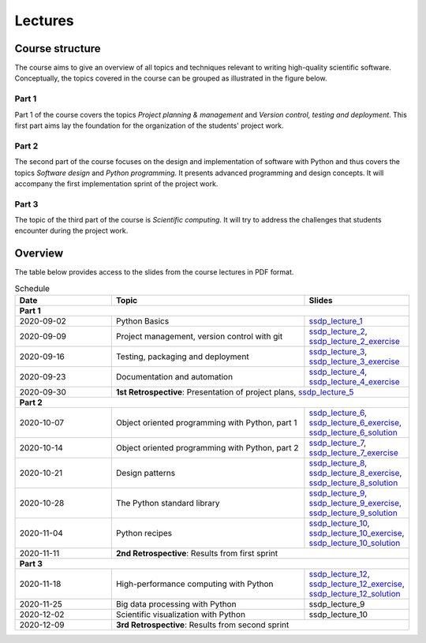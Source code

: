 Lectures
========

Course structure
----------------

The course aims to give an overview of all topics and techniques relevant
to writing high-quality scientific software. Conceptually, the topics covered
in the course can be grouped as illustrated in the figure below.

.. image:: ../../lectures/2/figures/dimensions_of_software_development.svg
           :width: 300
           :align: center

Part 1
``````

Part 1 of the course covers the topics *Project planning & management* and
*Version control, testing and deployment*. This first part aims lay the foundation
for the organization of the students' project work.

Part 2
``````

The second part of the course focuses on the design and implementation of software
with Python and thus covers the topics *Software design* and *Python programming*.
It presents advanced programming and design concepts. It will accompany
the first implementation sprint of the project work.

Part 3
``````
The topic of the third part of the course is *Scientific computing*. It will try
to address the challenges that students encounter during the project work.

Overview
--------

The table below provides access to the slides from
the course lectures in PDF format.

.. table:: Schedule
  :widths: 25 50 25

  +------------+--------------------------------------------------+--------------------------------------------------------------------------+
  | Date       | Topic                                            |      Slides                                                              |
  +============+==================================================+==========================================================================+
  | **Part 1**                                                                                                                               |
  +------------+--------------------------------------------------+--------------------------------------------------------------------------+
  | 2020-09-02 | Python Basics                                    | ssdp_lecture_1_                                                          |
  +------------+--------------------------------------------------+--------------------------------------------------------------------------+
  | 2020-09-09 | Project management, version control with git     | ssdp_lecture_2_, ssdp_lecture_2_exercise_                                |
  +------------+--------------------------------------------------+--------------------------------------------------------------------------+
  | 2020-09-16 | Testing, packaging and deployment                | ssdp_lecture_3_, ssdp_lecture_3_exercise_                                |
  +------------+--------------------------------------------------+--------------------------------------------------------------------------+
  | 2020-09-23 | Documentation and automation                     | ssdp_lecture_4_, ssdp_lecture_4_exercise_                                |
  +------------+--------------------------------------------------+--------------------------------------------------------------------------+
  | 2020-09-30 | **1st Retrospective**: Presentation of project plans, ssdp_lecture_5_                                                       |
  +------------+--------------------------------------------------+--------------------------------------------------------------------------+
  | **Part 2**                                                                                                                               |
  +------------+--------------------------------------------------+--------------------------------------------------------------------------+
  | 2020-10-07 | Object oriented programming with Python, part 1  | ssdp_lecture_6_, ssdp_lecture_6_exercise_, ssdp_lecture_6_solution_      |
  +------------+--------------------------------------------------+--------------------------------------------------------------------------+
  | 2020-10-14 | Object oriented programming with Python, part 2  | ssdp_lecture_7_, ssdp_lecture_7_exercise_                                |
  +------------+--------------------------------------------------+--------------------------------------------------------------------------+
  | 2020-10-21 | Design patterns                                  | ssdp_lecture_8_, ssdp_lecture_8_exercise_, ssdp_lecture_8_solution_      |
  +------------+--------------------------------------------------+--------------------------------------------------------------------------+
  | 2020-10-28 | The Python standard library                      | ssdp_lecture_9_, ssdp_lecture_9_exercise_, ssdp_lecture_9_solution_      |
  +------------+--------------------------------------------------+--------------------------------------------------------------------------+
  | 2020-11-04 | Python recipes                                   | ssdp_lecture_10_, ssdp_lecture_10_exercise_, ssdp_lecture_10_solution_   |
  +------------+--------------------------------------------------+--------------------------------------------------------------------------+
  | 2020-11-11 | **2nd Retrospective**: Results from first sprint                                                                            |
  +------------+--------------------------------------------------+--------------------------------------------------------------------------+
  | **Part 3**                                                                                                                               |
  +------------+--------------------------------------------------+--------------------------------------------------------------------------+
  | 2020-11-18 | High-performance computing with Python           | ssdp_lecture_12_, ssdp_lecture_12_exercise_, ssdp_lecture_12_solution_   |
  +------------+--------------------------------------------------+--------------------------------------------------------------------------+
  | 2020-11-25 | Big data processing with Python                  | ssdp_lecture_9                                                           | 
  +------------+--------------------------------------------------+--------------------------------------------------------------------------+
  | 2020-12-02 | Scientific visualization with Python             | ssdp_lecture_10                                                          |
  +------------+--------------------------------------------------+--------------------------------------------------------------------------+
  | 2020-12-09 | **3rd Retrospective**: Results from second sprint                                                                           | 
  +------------+--------------------------------------------------+--------------------------------------------------------------------------+

.. _ssdp_lecture_1: https://github.com/SEE-MOF/ssdp/raw/main/lectures/1/ssdp_lecture_1.pdf
.. _ssdp_lecture_1: https://github.com/SEE-MOF/ssdp/raw/main/lectures/1/ssdp_lecture_1.pdf
.. _ssdp_lecture_2: https://github.com/SEE-MOF/ssdp/raw/main/lectures/2/ssdp_lecture_2.pdf
.. _ssdp_lecture_2_exercise: https://github.com/SEE-MOF/ssdp/raw/main/lectures/2/ssdp_lecture_2_exercise.pdf
.. _ssdp_lecture_3: https://github.com/SEE-MOF/ssdp/raw/main/lectures/3/ssdp_lecture_3.pdf
.. _ssdp_lecture_3_exercise: https://github.com/SEE-MOF/ssdp/raw/main/lectures/3/ssdp_lecture_3_exercise.pdf
.. _ssdp_lecture_4: https://github.com/SEE-MOF/ssdp/raw/main/lectures/4/ssdp_lecture_4.pdf
.. _ssdp_lecture_4_exercise: https://github.com/SEE-MOF/ssdp/raw/main/lectures/4/ssdp_lecture_4_exercise.pdf
.. _ssdp_lecture_5: https://github.com/SEE-MOF/ssdp/raw/main/lectures/5/ssdp_lecture_5.pdf
.. _ssdp_lecture_6: https://github.com/SEE-MOF/ssdp/raw/main/lectures/6/ssdp_lecture_6.pdf
.. _ssdp_lecture_6_exercise: https://github.com/SEE-MOF/ssdp/blob/main/lectures/6/ssdp_lecture_6_exercise.ipynb
.. _ssdp_lecture_6_solution: https://github.com/SEE-MOF/ssdp/blob/main/lectures/6/ssdp_lecture_6_solution.ipynb
.. _ssdp_lecture_7:  https://github.com/SEE-MOF/ssdp/raw/main/lectures/7/ssdp_lecture_7.pdf
.. _ssdp_lecture_7_exercise:  https://github.com/SEE-MOF/ssdp/raw/main/lectures/7/ssdp_lecture_7_exercise.pdf
.. _ssdp_lecture_8:  https://github.com/SEE-MOF/ssdp/raw/main/lectures/8/ssdp_lecture_8.pdf
.. _ssdp_lecture_8_exercise:  https://github.com/SEE-MOF/ssdp/blob/main/lectures/8/ssdp_lecture_8_exercise.ipynb
.. _ssdp_lecture_8_solution:  https://github.com/SEE-MOF/ssdp/blob/main/lectures/8/ssdp_lecture_8_solution.ipynb
.. _ssdp_lecture_9:  https://github.com/SEE-MOF/ssdp/raw/main/lectures/9/ssdp_lecture_9.pdf
.. _ssdp_lecture_9_exercise:  https://github.com/SEE-MOF/ssdp/blob/main/lectures/9/ssdp_lecture_9_exercise.ipynb
.. _ssdp_lecture_9_solution:  https://github.com/SEE-MOF/ssdp/blob/main/lectures/9/ssdp_lecture_9_solution.ipynb
.. _ssdp_lecture_10:  https://github.com/SEE-MOF/ssdp/raw/main/lectures/10/ssdp_lecture_10.pdf
.. _ssdp_lecture_10_exercise:  https://github.com/SEE-MOF/ssdp/blob/main/lectures/10/ssdp_lecture_10_exercise.ipynb
.. _ssdp_lecture_10_solution:  https://github.com/SEE-MOF/ssdp/blob/main/lectures/10/ssdp_lecture_10_solution.ipynb
.. _ssdp_lecture_12:  https://github.com/SEE-MOF/ssdp/raw/main/lectures/12/ssdp_lecture_12.pdf
.. _ssdp_lecture_12_exercise:  https://github.com/SEE-MOF/ssdp/blob/main/lectures/12/ssdp_lecture_12_exercise.ipynb
.. _ssdp_lecture_12_solution:  https://github.com/SEE-MOF/ssdp/blob/main/lectures/12/ssdp_lecture_12_solution.ipynb
